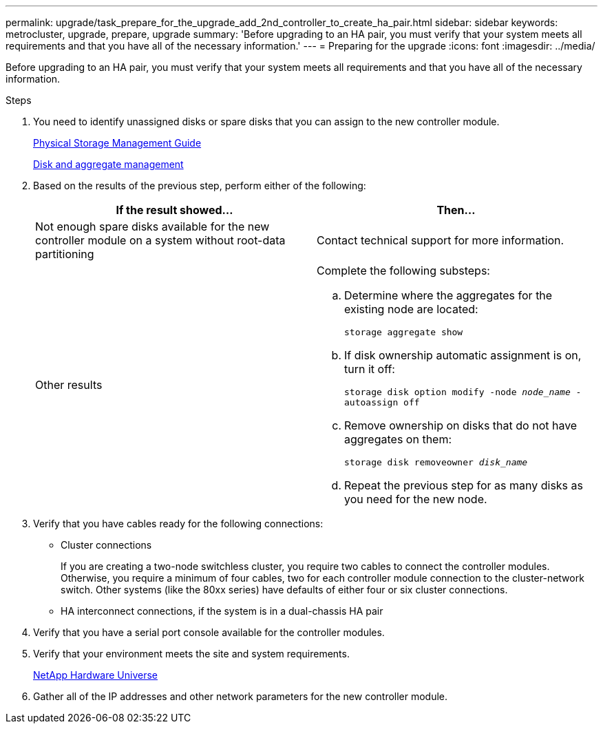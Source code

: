 ---
permalink: upgrade/task_prepare_for_the_upgrade_add_2nd_controller_to_create_ha_pair.html
sidebar: sidebar
keywords: metrocluster, upgrade, prepare, upgrade
summary: 'Before upgrading to an HA pair, you must verify that your system meets all requirements and that you have all of the necessary information.'
---
= Preparing for the upgrade
:icons: font
:imagesdir: ../media/

[.lead]
Before upgrading to an HA pair, you must verify that your system meets all requirements and that you have all of the necessary information.

.Steps

. You need to identify unassigned disks or spare disks that you can assign to the new controller module.
+
https://library.netapp.com/ecm/ecm_download_file/ECMLP2427462[Physical Storage Management Guide]
+
https://docs.netapp.com/ontap-9/topic/com.netapp.doc.dot-cm-psmg/home.html[Disk and aggregate management]

. Based on the results of the previous step, perform either of the following:
+

|===

h| If the result showed... h| Then...

a|
Not enough spare disks available for the new controller module on a system without root-data partitioning
a|
Contact technical support for more information.

a|
Other results

a|
Complete the following substeps:

.. Determine where the aggregates for the existing node are located:
+
`storage aggregate show`
.. If disk ownership automatic assignment is on, turn it off:
+
`storage disk option modify -node _node_name_ -autoassign off`
.. Remove ownership on disks that do not have aggregates on them:
+
`storage disk removeowner _disk_name_`
.. Repeat the previous step for as many disks as you need for the new node.

|===

. Verify that you have cables ready for the following connections:
** Cluster connections
+
If you are creating a two-node switchless cluster, you require two cables to connect the controller modules. Otherwise, you require a minimum of four cables, two for each controller module connection to the cluster-network switch. Other systems (like the 80xx series) have defaults of either four or six cluster connections.

** HA interconnect connections, if the system is in a dual-chassis HA pair
. Verify that you have a serial port console available for the controller modules.
. Verify that your environment meets the site and system requirements.
+
https://hwu.netapp.com[NetApp Hardware Universe]

. Gather all of the IP addresses and other network parameters for the new controller module.
